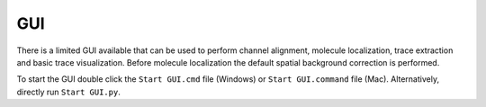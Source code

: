 GUI
===

There is a limited GUI available that can be used to perform channel alignment, molecule localization, trace extraction and basic trace visualization. Before molecule localization the default spatial background correction is performed.

To start the GUI double click the ``Start GUI.cmd`` file (Windows) or ``Start GUI.command`` file (Mac).
Alternatively, directly run ``Start GUI.py``.
